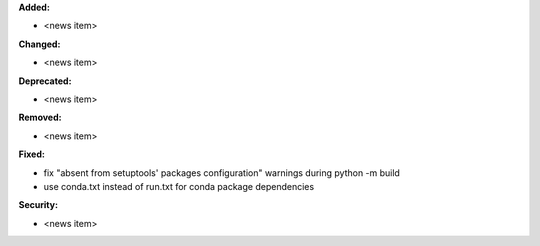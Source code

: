 **Added:**

* <news item>

**Changed:**

* <news item>

**Deprecated:**

* <news item>

**Removed:**

* <news item>

**Fixed:**

* fix "absent from setuptools' packages configuration" warnings during python -m build
* use conda.txt instead of run.txt for conda package dependencies

**Security:**

* <news item>
